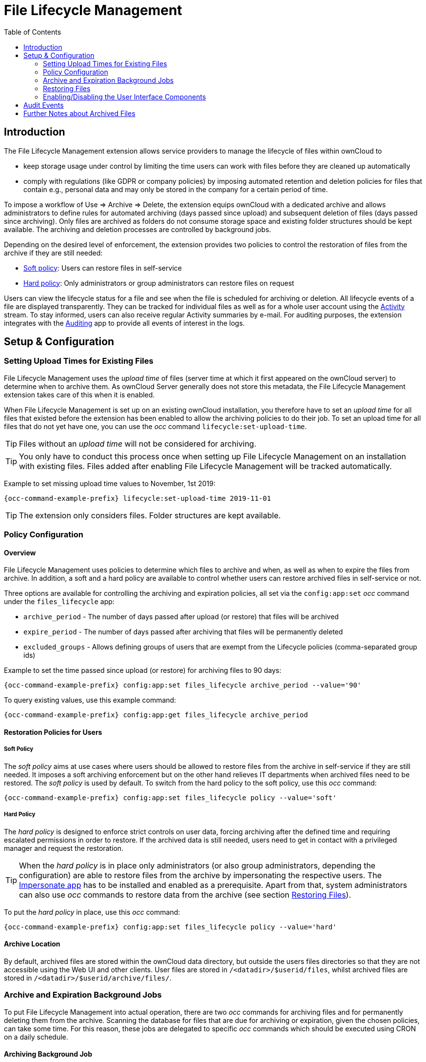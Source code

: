 = File Lifecycle Management
:toc: right
:impersonate_app_url: https://marketplace.owncloud.com/apps/impersonate
:activity_app_url: https://marketplace.owncloud.com/apps/activity
:auditing_app_url: https://marketplace.owncloud.com/apps/admin_audit

== Introduction

The File Lifecycle Management extension allows service providers to manage the lifecycle of files within ownCloud to

- keep storage usage under control by limiting the time users can work with files before they are cleaned up automatically
- comply with regulations (like GDPR or company policies) by imposing automated retention and deletion policies for files that contain e.g., personal data and may only be stored in the company for a certain period of time.

To impose a workflow of Use => Archive => Delete, the extension equips ownCloud with a dedicated archive and allows administrators to define rules for automated archiving (days passed since upload) and subsequent deletion of files (days passed since archiving). Only files are archived as folders do not consume storage space and existing folder structures should be kept available. The archiving and deletion processes are controlled by background jobs.

Depending on the desired level of enforcement, the extension provides two policies to control the restoration of files from the archive if they are still needed:

- xref:soft-policy[Soft policy]: Users can restore files in self-service
- xref:hard-policy[Hard policy]: Only administrators or group administrators can restore files on request

Users can view the lifecycle status for a file and see when the file is scheduled for archiving or deletion. All lifecycle events of a file are displayed transparently. They can be tracked for individual files as well as for a whole user account using the {activity_app_url}[Activity] stream. To stay informed, users can also receive regular Activity summaries by e-mail. For auditing purposes, the extension integrates with the {auditing_app_url}[Auditing] app to provide all events of interest in the logs.

== Setup & Configuration

=== Setting Upload Times for Existing Files

File Lifecycle Management uses the _upload time_ of files (server time at which it first appeared on the ownCloud server) to determine when to archive them. As ownCloud Server generally does not store this metadata, the File Lifecycle Management extension takes care of this when it is enabled.

When File Lifecycle Management is set up on an existing ownCloud installation, you therefore have to set an _upload time_ for all files that existed before the extension has been enabled to allow the archiving policies to do their job.
To set an upload time for all files that do not yet have one, you can use the _occ_ command `lifecycle:set-upload-time`. 

TIP: Files without an _upload time_ will not be considered for archiving.

TIP: You only have to conduct this process once when setting up File Lifecycle Management on an installation with existing files. Files added after enabling File Lifecycle Management will be tracked automatically.

Example to set missing upload time values to November, 1st 2019: 

[source,console,subs="attributes+"]
----
{occ-command-example-prefix} lifecycle:set-upload-time 2019-11-01
----

TIP: The extension only considers files. Folder structures are kept available.

=== Policy Configuration
==== Overview

File Lifecycle Management uses policies to determine which files to archive and when, as well as when to expire the files from archive. In addition, a soft and a hard policy are available to control whether users can restore archived files in self-service or not.

Three options are available for controlling the archiving and expiration policies, all set via the `config:app:set` _occ_ command under the `files_lifecycle` app:

- `archive_period` - The number of days passed after upload (or restore) that files will be archived
- `expire_period` - The number of days passed after archiving that files will be permanently deleted
- `excluded_groups` - Allows defining groups of users that are exempt from the Lifecycle policies (comma-separated group ids)

Example to set the time passed since upload (or restore) for archiving files to 90 days:

[source,console,subs="attributes+"]
----
{occ-command-example-prefix} config:app:set files_lifecycle archive_period --value='90'
----

To query existing values, use this example command:
[source,console,subs="attributes+"]
----
{occ-command-example-prefix} config:app:get files_lifecycle archive_period
----

==== Restoration Policies for Users

===== Soft Policy
  
The _soft policy_ aims at use cases where users should be allowed to restore files from the archive in self-service if they are still needed. It imposes a soft archiving enforcement but on the other hand relieves IT departments when archived files need to be restored.
The _soft policy_ is used by default. To switch from the hard policy to the soft policy, use this _occ_ command:

[source,console,subs="attributes+"]
----
{occ-command-example-prefix} config:app:set files_lifecycle policy --value='soft'
----

===== Hard Policy

The _hard policy_ is designed to enforce strict controls on user data, forcing archiving after the defined time and requiring escalated permissions in order to restore. If the archived data is still needed, users need to get in contact with a privileged manager and request the restoration.

TIP: When the _hard policy_ is in place only administrators (or also group administrators, depending the configuration) are able to restore files from the archive by impersonating the respective users. The {impersonate_app_url}[Impersonate app] has to be installed and enabled as a prerequisite. Apart from that, system administrators can also use _occ_ commands to restore data from the archive (see section xref:restoring-files[Restoring Files]).

To put the _hard policy_ in place, use this _occ_ command:

[source,console,subs="attributes+"]
----
{occ-command-example-prefix} config:app:set files_lifecycle policy --value='hard'
----

==== Archive Location

By default, archived files are stored within the ownCloud data directory, but outside the users files directories so that they are not accessible using the Web UI and other clients. User files are stored in `/<datadir>/$userid/files`, whilst archived files are stored in `/<datadir>/$userid/archive/files/`.

=== Archive and Expiration Background Jobs

To put File Lifecycle Management into actual operation, there are two _occ_ commands for archiving files and for permanently deleting them from the archive. Scanning the database for files that are due for archiving or expiration, given the chosen policies, can take some time. For this reason, these jobs are delegated to specific _occ_ commands which should be executed using CRON on a daily schedule.

==== Archiving Background Job
To move files scheduled for archiving (days since upload/restore > `archive_time`) into the archive, execute the following _occ_ command:

[source,console,subs="attributes+"]
----
{occ-command-example-prefix} lifecycle:archive
----

TIP: There is a dry-run mode (append `-d`) that simulates the execution of this command to allow checking the configuration before putting the actual process in place.

==== Archive Expiration Background Job
To permanently delete files from the archive that have met the policy rules (days since archiving > `expire_period`), execute the following _occ_ command:

[source,console,subs="attributes+"]
----
{occ-command-example-prefix} lifecycle:expire
----

TIP: There is a dry-run mode (append `-d`) that simulates the execution of this command to allow checking the configuration before putting the actual process in place.

=== Restoring Files

If archived files are still needed, users can restore them in self-service (_soft policy_) or have to request the restoration via privileged managers (_hard policy_).

TIP: When files have been restored, they can again be used for the same amount of time as they were initially available.

Apart from that, system administrators can restore files from the archive using the _occ_ command `lifecycle:restore`:

==== Restoration by Path
When a user `alice` requests to restore all files, e.g., in the folder `/work/projects/project1`, a system administrator can execute the following command:

[source,console,subs="attributes+"]
----
{occ-command-example-prefix} lifecycle:restore /alice/archive/files/work/projects/project1
----

==== Restoring All Files from All Archives
File Lifecycle Management provides a way to restore all files from all archives back to their owners' file directories. To do this, system administrators can use the `restore-all` _occ_ command:

[source,console,subs="attributes+"]
----
{occ-command-example-prefix} lifecycle:restore-all
----

The command will restore all files from all users and report on the progress.

TIP: There is a dry-run mode (append `-d`) that simulates the execution of this command to allow checking the configuration before putting the actual process in place.

=== Enabling/Disabling the User Interface Components

In some scenarios it can be desired to disable the whole user interface for this app. This can be done by setting the following configuration value:

[source,console,subs="attributes+"]
----
{occ-command-example-prefix} config:app:set files_lifecycle disable_ui --value='yes'
----

To enable the user interface components again, this config value needs to be removed:

[source,console,subs="attributes+"]
----
{occ-command-example-prefix} config:app:delete files_lifecycle disable_ui
----

== Audit Events

During archiving, restoring and expiration, Audit events are emitted. Logging those to the audit.log requires the minimum version 2.0.0 of the {auditing_app_url}[Auditing] app.

== Further Notes about Archived Files

- File shares will disappear after archiving. When restoring archived files, shares will also be restored.
- Users' archives currently can't be transferred with the occ command `transfer-ownership`
- Files within a user's trash bin are not archived. The regular trash bin deletion policies have to be used to take care of those.
- Archived files count towards the user's quota
